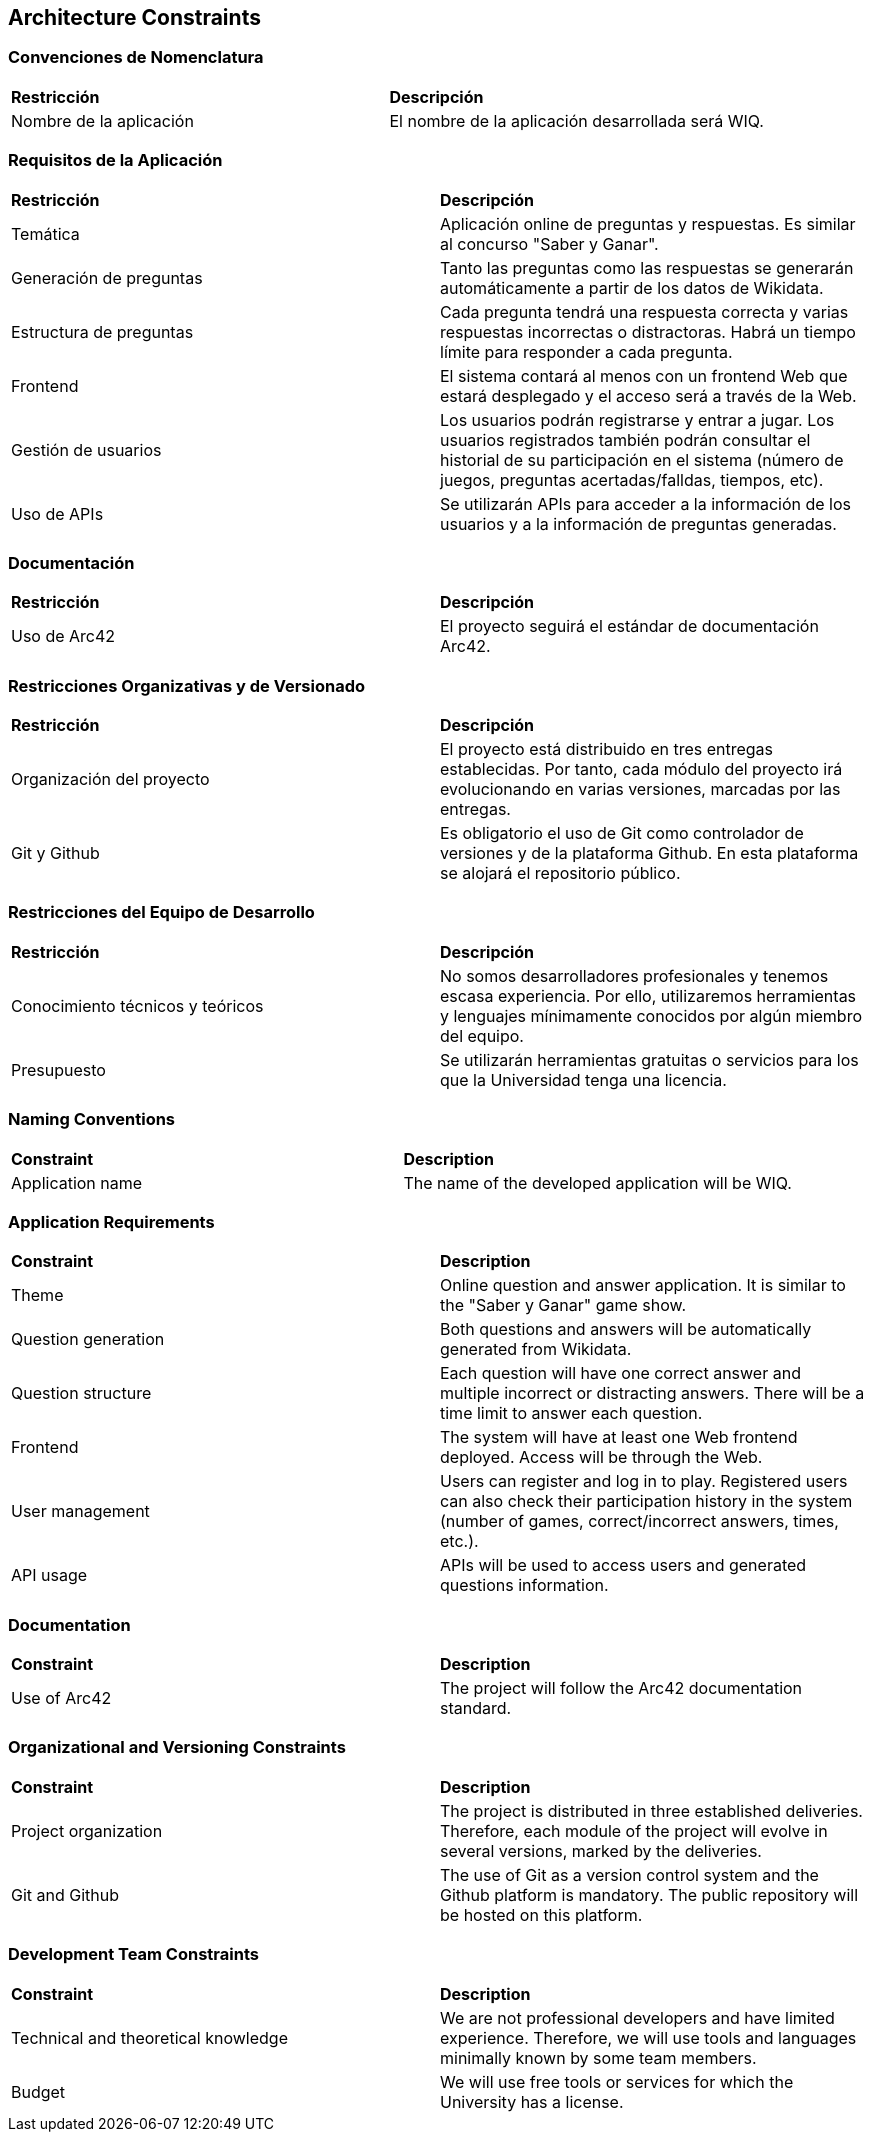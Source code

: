ifndef::imagesdir[:imagesdir: ../images]

[[section-architecture-constraints]]
== Architecture Constraints
[role="arc42help"]

[cols="2,10"]

=== Convenciones de Nomenclatura
|===
| **Restricción** | **Descripción**
| Nombre de la aplicación | El nombre de la aplicación desarrollada será WIQ.
|===

=== Requisitos de la Aplicación
|===
| **Restricción** | **Descripción**
| Temática | Aplicación online de preguntas y respuestas. Es similar al concurso "Saber y Ganar".
| Generación de preguntas | Tanto las preguntas como las respuestas se generarán automáticamente a partir de los datos de Wikidata. 
| Estructura de preguntas | Cada pregunta tendrá una respuesta correcta y varias respuestas incorrectas o distractoras. Habrá un tiempo límite para responder a cada pregunta.
| Frontend | El sistema contará al menos con un frontend Web que estará desplegado y el acceso será a través de la Web.
| Gestión de usuarios | Los usuarios podrán registrarse y entrar a jugar. Los usuarios registrados también podrán consultar el historial de su participación en el sistema (número de juegos, preguntas acertadas/falldas, tiempos, etc).
| Uso de APIs | Se utilizarán APIs para acceder a la información de los usuarios y a la información de preguntas generadas.
|===

=== Documentación
|===
| **Restricción** | **Descripción**
| Uso de Arc42 | El proyecto seguirá el estándar de documentación Arc42.
|===

=== Restricciones Organizativas y de Versionado
|===
| **Restricción** | **Descripción**
| Organización del proyecto | El proyecto está distribuido en tres entregas establecidas. Por tanto, cada módulo del proyecto irá evolucionando en varias versiones, marcadas por las entregas.
| Git y Github | Es obligatorio el uso de Git como controlador de versiones y de la plataforma Github. En esta plataforma se alojará el repositorio público.
|===

=== Restricciones del Equipo de Desarrollo
|===
| **Restricción** | **Descripción**
| Conocimiento técnicos y teóricos | No somos desarrolladores profesionales y tenemos escasa experiencia. Por ello, utilizaremos herramientas y lenguajes mínimamente conocidos por algún miembro del equipo.
| Presupuesto | Se utilizarán herramientas gratuitas o servicios para los que la Universidad tenga una licencia.
|===


=== Naming Conventions
|===
| **Constraint** | **Description**
| Application name | The name of the developed application will be WIQ.
|===

=== Application Requirements
|===
| **Constraint** | **Description**
| Theme | Online question and answer application. It is similar to the "Saber y Ganar" game show.
| Question generation | Both questions and answers will be automatically generated from Wikidata.
| Question structure | Each question will have one correct answer and multiple incorrect or distracting answers. There will be a time limit to answer each question.
| Frontend | The system will have at least one Web frontend deployed. Access will be through the Web.
| User management | Users can register and log in to play. Registered users can also check their participation history in the system (number of games, correct/incorrect answers, times, etc.).
| API usage | APIs will be used to access users and generated questions information.
|===

=== Documentation
|===
| **Constraint** | **Description**
| Use of Arc42 | The project will follow the Arc42 documentation standard.
|===

=== Organizational and Versioning Constraints
|===
| **Constraint** | **Description**
| Project organization | The project is distributed in three established deliveries. Therefore, each module of the project will evolve in several versions, marked by the deliveries.
| Git and Github | The use of Git as a version control system and the Github platform is mandatory. The public repository will be hosted on this platform.
|===

=== Development Team Constraints
|===
| **Constraint** | **Description**
| Technical and theoretical knowledge | We are not professional developers and have limited experience. Therefore, we will use tools and languages minimally known by some team members.
| Budget | We will use free tools or services for which the University has a license.
|===